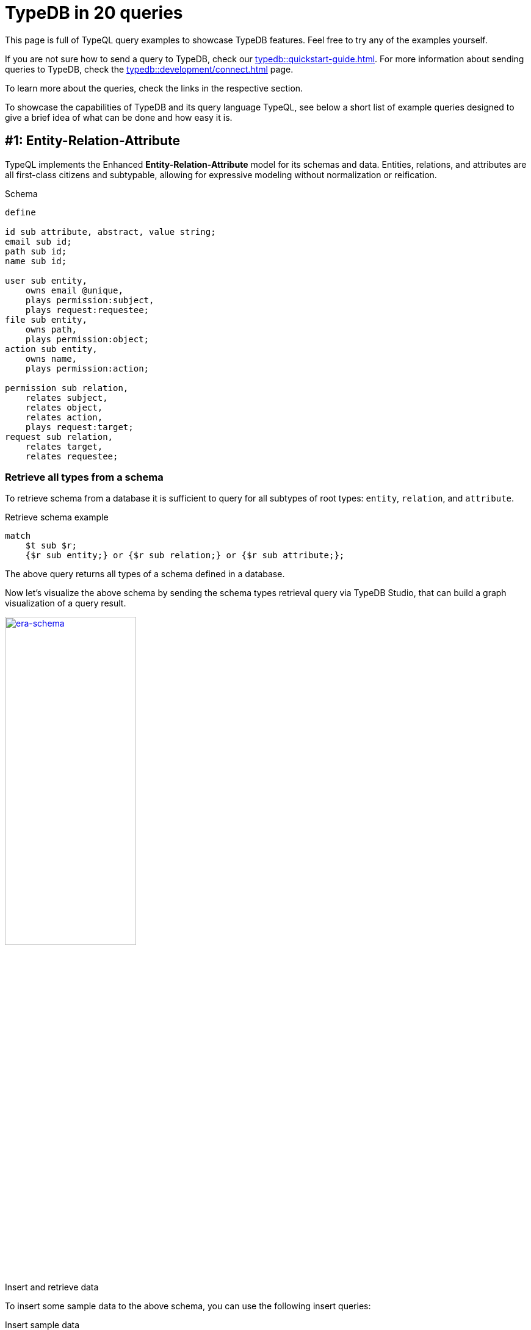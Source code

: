 = TypeDB in 20 queries
//:toc: macro
//:toclevels: 5
//:toc-title: Top query examples:
:example-caption!:

This page is full of TypeQL query examples to showcase TypeDB features.
Feel free to try any of the examples yourself.

If you are not sure how to send a query to TypeDB, check our xref:typedb::quickstart-guide.adoc[].
For more information about sending queries to TypeDB, check the
xref:typedb::development/connect.adoc[] page.

To learn more about the queries, check the links in the respective section.

To showcase the capabilities of TypeDB and its query language TypeQL,
see below a short list of example queries designed to give a brief idea of what can be done and how easy it is.

//toc::[]

[#_era]
== #{counter:query}: Entity-Relation-Attribute

TypeQL implements the Enhanced *Entity-Relation-Attribute* model for its schemas and data.
Entities, relations, and attributes are all first-class citizens and subtypable,
allowing for expressive modeling without normalization or reification.

.Schema
[,typeql]
----
define

id sub attribute, abstract, value string;
email sub id;
path sub id;
name sub id;

user sub entity,
    owns email @unique,
    plays permission:subject,
    plays request:requestee;
file sub entity,
    owns path,
    plays permission:object;
action sub entity,
    owns name,
    plays permission:action;

permission sub relation,
    relates subject,
    relates object,
    relates action,
    plays request:target;
request sub relation,
    relates target,
    relates requestee;
----

=== Retrieve all types from a schema

To retrieve schema from a database it is sufficient to query for all subtypes of root types:
`entity`, `relation`, and `attribute`.

.Retrieve schema example
[,typeql]
----
match
    $t sub $r;
    {$r sub entity;} or {$r sub relation;} or {$r sub attribute;};
----

The above query returns all types of a schema defined in a database.

Now let's visualize the above schema by sending the schema types retrieval query via TypeDB Studio,
that can build a graph visualization of a query result.

image:typedb-in-20-queries/era-schema.png[era-schema, width=50%, link=self]

.Insert and retrieve data
====
To insert some sample data to the above schema, you can use the following insert queries:

.Insert sample data
[,typeql]
----
insert
    $u isa user,
        has email "bob@vaticle.com";

    $f isa file,
        has path "docs/README.md";

     $p(subject:$u, object:$f) isa permission;
----

The above query inserts two entities, two attributes, and a relation.
To retrieve the inserted data, use the Get query:

.Get sample data
[,typeql]
----
match
    $u isa user,
        has email $e;

    $f isa file,
        has path $path;

     $p(subject:$u, object:$f) isa permission;
----

For the query, the schema and the data above, see the result below.

image:typedb-in-20-queries/era-data.png[era-data, width=50%, link=self]
====

[#_declarative]
== #{counter:query}: Declarative schema

The schema provides a structural blueprint for data organization, ensuring referential integrity in production.
Extend your data model seamlessly in TypeDB,
maintaining integrity during model updates and avoiding any query rewrites or code refactors.

.Stage 1
[,typeql]
----
define

user sub entity,
    owns full-name;

full-name sub attribute, value string;
----

.Stage 2
[,typeql]
----
define

user sub entity,
    owns full-name,
    owns email @unique;

full-name sub attribute, value string;

id sub attribute, abstract, value string;
email sub id;
----

.Stage 3
[,typeql]
----
define

user sub entity,
    owns full-name,
    owns email @unique;
employee sub user,
    owns employee-id @key;

full-name sub attribute, value string;
id sub attribute, abstract, value string;
email sub id;
employee-id sub id;
----

Declarative schema means that the result is not influenced by the order of statements.
And statements are fully composable.
The following variants are *equal* to the Stage 3 schema above.

[caption=""]
.Stage 3
[tabs]
====
Variant 1::
+
--
.Attributes first
[,typeql]
----
define

full-name sub attribute, value string;
id sub attribute, abstract, value string;
email sub id;
employee-id sub id;

user sub entity,
    owns full-name,
    owns email @unique;
employee sub user,
    owns employee-id @key;
----
--

Variant 2::
+
--
.Complex statements simplified
[,typeql]
----
define

user sub entity;
user owns full-name;
user owns email @unique;

employee sub user;
employee owns employee-id @key;

full-name sub attribute, value string;
id sub attribute, abstract, value string;
email sub id;
employee-id sub id;
----
--

Variant 3::
+
--
.Random order of statements
[,typeql]
----
define

employee sub user,
    owns employee-id @key;

full-name sub attribute, value string;

email sub id;

id sub attribute, abstract, value string;

employee-id sub id;

user sub entity,
    owns full-name,
    owns email @unique;
----
--

====

For more information on database schemas, see the
xref:typeql::fundamentals.adoc#_schema[schema] section on the
xref:typeql::fundamentals.adoc[] page.

[#_abstract]
== #{counter:query}: Absract types

Define abstract entity, relation, and attribute types in your schema to extend concrete types from.
Build templates with ownership of abstract attributes and playing of abstract roles for subtypes to extend and override.

.Schema
[,typeql]
----
define

id sub attribute, abstract, value string;
email sub id;
path sub id;

user sub entity, abstract,
    owns id;
employee sub user,
    owns email as id;
resource sub entity, abstract,
    owns id,
    plays collection-membership:member;
file sub resource,
    owns path as id;

membership sub relation, abstract,
    relates parent,
    relates member;
team-membership sub membership,
    relates team as parent;
collection-membership sub membership,
    relates collection as parent;
----

Abstract types `id`, `user`, `resource`, and `membership` can't be used to insert data, but can be subtyped.

For more information on abstract types, see the
xref:typeql::schema/define-types.adoc#_abstract_types[abstract types] section on the
xref:typeql::schema/define-types.adoc[] page.

[#_inheritance]
== #{counter:query}: Type inheritance

Type inheritance in TypeDB allows you to create new types based on existing ones,
providing hierarchy and abstraction in your data model.
By inheriting attributes and relationships from parent types, schema design is simplified,
promoting reusability and consistency.

.Schema
[,typeql]
----
define

user sub entity,
    owns full-name,
    owns email;

intern sub user;

employee sub user,
    owns employee-id,
    owns title;

part-time-employee sub employee,
    owns weekly-hours;

full-name sub attribute, value string;
id sub attribute, abstract, value string;
email sub id;
employee-id sub id;
title sub attribute, value string;
weekly-hours sub attribute, value long;
----

For more information on how type inheritance works, see the
xref:typeql::fundamentals.adoc#_inheritance[inheritance] section on the
xref:typeql::fundamentals.adoc[] page.

[#_type_inference]
== #{counter:query}: Type Inference

TypeDB’s type inference resolves queries against the schema to generate polymorphic results.
Queries on supertypes automatically return results for subtypes,
and the types of variables can even be omitted to match only the shape of the data.

.Schema
[.typeql]
----
define

user sub entity, abstract,
    owns id,
    plays resource-ownership:owner;
employee sub user,
    owns employee-id as id;
resource sub entity, abstract,
    owns id,
    plays resource-ownership:resource;
file sub resource,
    owns path as id;
database sub resource,
    owns name as id;
commit sub resource,
    owns hash as id;
resource-ownership sub relation,
    relates resource,
    relates owner;
----

//#todo We can simplify this query - so it will not use variables for everything.
// It would be easier to understand the type inheritance with exact types used
.Polymorphic query
[,typeql]
----
match
    $user has id $user-id;
    $rsrc has id $rsrc-id;
    ($user, $rsrc) isa $relation-type;
----

This query retrieves data by a pattern, that variablizes almost all types, except `id`.
//#todo Add a link to learn more

[#_semantic_validation]
== #{counter:query}: Semantic Validation

TypeDB validates all queries and rules against the type system defined in the schema to ensure semantic correctness.
Nonsensical writes are automatically blocked,
and nonsensical reads throw an exception instead of returning an empty result set.

.Define schema
[,typeql]
----
define

weekly-hours sub attribute, value long;

user sub entity,
    owns full-name,
    owns email @unique;
employee sub user,
    owns employee-id @key;

full-time-employee sub employee;
part-time-employee sub employee, owns weekly-hours;
----

.Insert data
[,typeql]
----
insert $francois isa full-time-employee,
    has full-name "François Durand",
    has email "francois@vaticle.com",
    has employee-id 184,
    has weekly-hours 35;
----

The above query won't pass query validation for the `full-time-employee` can't have an ownership of the
`weekly-hours` attribute, because it was not defined in the schema.

.Error message example
[,bash]
----
[THW03] Invalid Write: Attribute of type 'weekly-hours' is
not defined to be owned by type 'full-time-employee'.
----

[#_rules]
== #{counter:query}: Rule-Based Reasoning

TypeDB’s symbolic reasoning enables the automated deduction of new facts and relationships
based on existing data and rules you define.
Rule chaining and branching allow complex behavior to arise from simple rules, creating rich, high-level insights.

.Rule examples
[,typeql]
----
define

rule transitive-team-membership: when {
    (team: $team-1, member: $team-2) isa team-membership;
    (team: $team-2, member: $member) isa team-membership;
} then {
    (team: $team-1, member: $member) isa team-membership;
};

rule inherited-team-permission: when {
    (team: $team, member: $member) isa team-membership;
    (subject: $team, object: $obj, action: $act) isa permission;
} then {
    (subject: $member, object: $obj, action: $act) isa inherited-permission;
};
----

For more information on rules, see the
xref:typeql::schema/define-rules.adoc[] page.

For more information on reasoning, see the
xref:typedb::development/infer.adoc[] page.

[#_explanations]
== #{counter:query}: Explanations

TypeDB's reasoning engine functions on deductive reasoning, so inferred data can always be traced back to its source.
Perform root-cause analysis using TypeDB’s Explanations feature, guaranteeing accountability of generated data.

[,typeql]
----
query = "match $perm isa inherited-permission;"

with open_session.transaction(TransactionType.READ) as tx:
    results = tx.query().match(query)
    for result in results:
        inherited_permission = result.explainables().relation("perm")
        explanations = tx.query().explain(inherited_permission)
        for explanation in explanations:
            condition = explanation.condition()
            rule = explanation.rule()
            conclusion = explanation.conclusion()
----

[#_variable_types]
== #{counter:query}: Variable Types

Schema types and relation roles can be variablized in addition to data instances,
making schema querying as easy as data querying.
Queries can contain both schema and data constraints,
allowing for patterns that represent highly complex conceptual structures.

[,typeql]
----
define
user sub entity, has full-name;
    plays mentorship:mentor,
    plays mentorship:trainee;
employee sub user;
contractor sub user;
mentorship sub relation,
    relates mentor,
    relates trainee;

match
$user isa $user-type, has full-name;
$user-type sub user;
($role-1: $user, $role-2: $other-user) isa mentorship;
mentorship relates $role-1, relates $role-2;
----

[#_Inheritance_polymorhipsm]
== #{counter:query}: Inheritance Polymorphism

TypeQL implements inheritance polymorphism,
allowing subtypes to inherit the behaviors of the supertypes they extend, whether concrete or abstract.
Write TypeQL queries that return results with a common supertype, without enumerating the subtypes.

[,typeql]
----
define
user sub entity,
    owns full-name,
    owns email @unique;
employee sub user,
    owns employee-id @key;

insert
$john isa employee,
    has full-name "John Doe",
    has email "john@vaticle.com",
    has employee-id 183;
----

[#_interface_polymorhpism]
== #{counter:query}: Interface Polymorphism

Ensure conceptual consistency between defined types and their behaviors in perfect parallel to your object model
by harnessing TypeQL’s interface polymorphism.
Types can own the same attributes and play the same roles, even if they share no common supertypes.

[,typeql]
----
define
name sub attribute, value string;
user sub entity, owns name;
team sub entity, owns name;
table sub entity, owns name;

match
$x has name;
----

== #{counter:query}: Parametric Polymorphism

Write queries that create or delete data instances without specifying their types by utilizing parametric polymorphism.
Queries are resolved against the schema when run,
allowing them to write data of multiple types matching declared properties.

[,typeql]
----
match
$data isa $T;
$data has data-expiration-date < 2023-09-27;

delete
$data isa $T;
----

== #{counter:query}: Near Natural Modern Language
//Modified heading to add language. Otherwise, it was too vague

Due to its OOP properties and simple syntax, queries written in TypeQL read close to natural language.
Domain experts and non-technical users alike can quickly grasp the intent of a query,
reducing the learning curve and making query maintenance a breeze.

[,typeql]
----
match
$kevin isa user, has email "kevin@vaticle.com";

insert
$chloe isa full-time-employee,
    has full-name "Chloé Dupond",
    has email "chloe@vaticle.com",
    has employee-id 185,
    has weekly-hours 35;
$hire (employee: $chloe, ceo: $kevin) isa hiring,
    has date 2023-09-27;
----

== #{counter:query}: Fully Declarative

TypeQL is fully declarative, allowing you to define query patterns without considering execution strategy. TypeDB’s query planner always deconstructs queries into the most optimized plans, so you never have to think about the logical implementation.

[,typeql]
----
define
user sub entity,
    owns full-name,
    owns email;
intern sub user;
employee sub user,
    owns employee-id;
full-time-employee sub employee;
part-time-employee sub employee,
    owns weekly-hour;
contractor sub user,
    owns contract-number;

match
$user isa $user-type;
$user-type sub user;
fetch
$user: attribute;
$user-type;
----

== #{counter:query}: Composable Patterns

Patterns in TypeQL are fully composable. Every complex pattern can be broken down into a conjunction of atomic constraints, which can be concatenated in any order. Any pattern composed of valid constraints is guaranteed to be valid itself, no matter how complex.

[,typeql]
----
match
$user isa user;

match
$user isa user;
$user has email "john@vaticle.com";

match
$user isa user;
$user has email "john@vaticle.com";
(team: $team, member: $user) isa team-membership;

match
$user isa user;
$user has email "john@vaticle.com";
(team: $team, member: $user) isa team-membership;
$team has name "Engineering";
----

== #{counter:query}: Nested Subqueries

Search for complex data structures with a single query and network trip using nested subqueries. Retrieve results for nested queries as a list or perform aggregations over them, including results for optional attribute matches.

[,typeql]
----
match $user is user;
fetch
$user: email, full-name, employee-id;
teams: {
    match
    (team: $team, member: $user) isa team-membership;
    fetch
    $team: name;
};
permission-count: {
    match
    $perm (subject: $user) isa permission;
    count;
};
----

== #{counter:query}: Structured Results

Query results can be serialized for easy consumption in your application with TypeQL’s native JSON outputs. Switch from an asynchronous answer stream to a single structured collection, and define the result format using projections in the query structure.

[,typeql]
----
match $user isa full-time-employee;
fetch $user as employee: attribute;
limit 1;

# JSON output:
[{
    "employee": {
        "type": { "root": "entity", "label": "full-time-employee" },
	"attribute": [
            { "value": "Chloé Dupond", "value_type": "string", "type": { "root": "attribute", "label": "full-name" } },
            { "value": "chloe@vaticle.com", "value_type": "string", "type": { "root": "attribute", "label": "email" } },
            { "value": 185, "value_type": "long", "type": { "root": "attribute", "label": "employee-id" } },
            { "value": 35, "value_type": "long", "type": { "root": "attribute", "label": "weekly-hours" } }
        ]
    }
}]
----

== #{counter:query}: Aggregates and Expressions

Perform basic mathematical operations directly in your queries or rules with aggregations and arithmetic expressions, enabling dynamic and efficient data computation.

[,typeql]
----
match
$user is user;
$perm (subject: $user) isa permission;
group $user;
count;

match
$dir isa directory,
    has path $path,
    has size $kb;
?gb = $kb / 1024 ^ 2;
get $path, ?gb;
----

== #{counter:query}: Query Builder

Use the TypeQL query builder to auto-generate queries using a code-first approach in Java or Rust, with other languages coming soon. This permits the generation of TypeDB queries through a robust and streamlined process.

[,typeql]
----
TypeQLMatch.Filtered builtQuery = TypeQL.match(
    cVar("user").isa("user").has("full-name", "Kevin Morrison"),
    cVar("file").isa("file").has("path", cVar("path")),
    cVar("perm").rel(cVar("user")).rel(cVar("file")).isa("permission")
).get(cVar("path"));

// builtQuery =
// match $user isa user, has full-name 'Kevin Morrison';
// $file isa file, has path $path;
// $perm ($user, $file) isa permission;
// get $path;
----

////
== #{counter:query}: Query Templates

Build query templates that accept a tuple of attribute values as parameters and execute them repeatedly for lists of supplied values. The template is stored in the transaction cache, reducing network load and ensuring sanitization of input strings.


[,typeql]
----

----
////

== #{counter:query}: N-ary Relations

Construct rich data representations by directly implementing unary,
binary, ternary, and n-ary relations in your conceptual model.
TypeQL’s expressivity allows you to use the same constructor format for all relations,
regardless of the number of roleplayers.

[,typeql]
----
match
$omar isa contractor, has email "omar@vaticle.com";
insert
$term (user: $omar) isa user-termination,
    has termination-date 2023-09-19,
    has termination-reason "end of contract";

match
$naomi isa user, has email "naomi@vaticle.com";
$eng isa group, has name "Engineering";
insert
$own (group: $eng, owner: $naomi) isa group-ownership;

match
$john isa user, has email "john@vaticle.com";
$readme isa file, has path "/usr/johndoe/repos/typedb/readme.md";
$edit isa action, has name "edit file";
insert
$perm (subject: $john, object: $readme, action: $edit) isa permission;
----

== #{counter:query}: Nested Relations

Relations are first-class citizens in TypeQL and so can own attributes and play roles in other relations just like entities. With no limit to the depth of nesting for relations, you can express the full richness of your data without reifying your data model.

[,typeql]
----
match
$john isa user, has email "john@vaticle.com";
$readme isa file, has path "/usr/johndoe/repos/typedb/readme.md";
$edit isa action, has name "edit file";
$perm (subject: $john, object: $readme, action: $edit) isa permission;
$kevin isa user, has email "kevin@vaticle.com";

insert
$rqst (target: $perm, requestee: $kevin) isa change-request,
    has requested-change "revoke";
----

== #{counter:query}: Variadic Relations

With TypeQL’s expressive relation constructor, you can easily implement relations where the same roleplayer plays multiple roles, multiple roleplayers play the same role, or a combination of both. Read queries always return all matched roleplayers.

[,typeql]
----
match
$submit isa action, has name "submit order";
$approve isa action, has name "approve order";
insert
(segregated-action: $submit, segregated-action: $approve) isa segregation-policy;

match
$kevin isa user, has email "kevin@vaticle.com";
insert
(reviewer: $kevin, reviewee: $kevin) isa permission-review;
----

== #{counter:query}: Cardinality Constraints

All attributes and relations have many-to-many cardinality by default. Apply constraints in the schema to apply stricter cardinalities wherever needed, with the expressivity to select a single value or a specific range.

[,typeql]
----
define

name sub attribute, value string;
object-type sub attribute, value string;

action sub entity,
    owns name @card(1),
    owns object-type @card(1,*)
    plays segregation-policy:segregated-action @card(0,*);

segregation-policy sub relation,
    relates segregated-action @card(2);
----

== #{counter:query}: Multi-Valued Attributes

TypeQL is a conceptual data modeling language, and all attributes have many-to-many cardinality by default. Giving an entity or relation multiple attributes of the same type is as simple as declaring them in an insert, and read queries automatically return all values.

[,typeql]
----
insert
$john isa full-time-employee,
    has primary-email "john.doe@vaticle.com",
    has email "j.doe@vaticle.com",
    has email "john@vaticle.com",
    has email "sales@vaticle.com";
----

== #{counter:query}: Globally Unique Attributes

Attributes are globally unique in TypeQL. If two entities each have an attribute with the same type and value, then they both have the same attribute instance. This allows for highly efficient data traversals, keeps disk usage low, and maintains a consistent model.

[,typeql]
----
insert
$roadmap isa file,
    has path "/vaticle/feature-roadmap.pdf",
    has confidentiality "public";
$cloud isa repository,
    has name "typedb-cloud",
    has confidentiality "restricted";
$sales isa database,
    has name "sales",
    has confidentiality "restricted";

match $rsrc has confidentiality $conf;
fetch $conf;
----

== #{counter:query}: No Nulls

Unlike SQL and NoSQL modeling languages, TypeQL is entirely conceptual and does not need to implement nulls to store the absence of a value. Keep nulls out of your query results without compromising for a schema-less database.

[,typeql]
----
insert
$john isa user, has full-name "John Doe";
$david isa user, has email "david@vaticle.com";

match $user isa user;
fetch $user: full-name, email;

# JSON output:
[{
    "user": {
        "type": { "root": "entity", "label": "user" },
        "full-name": [
            { "value": "John Doe", "value_type": "string", "type": { "root": "attribute", "label": "full-name" } }
        ],
        "email": []
    }
}, {
    "user": {
        "type": { "root": "entity", "label": "user" },
        "full-name": [],
        "email": [
            { "value": "david@vaticle.com", "value_type": "string", "type": { "root": "attribute", "label": "email" } }
        ]
    }
}]
----

== #{counter:query}: Attribute Constraints

Define a key constraint on an attribute to make ownership of that attribute required and ensure a unique value. Alternatively, use a unique constraint instead to ensure uniqueness without requiring ownership. Apply regex constraints to string attributes to enforce defined patterns.

[,typeql]
----
define
full-name sub attribute, value string;
office-location sub attribute, value string;
id sub attribute, value string;
email sub id;
employee-id sub id;
user sub entity,
    owns full-name,
    owns email @unique, regex "^(.+)@(\\S+)$";
employee sub user,
    owns employee-id @key,
    owns office-location, regex "^(London|Paris|Dublin)$";
----


